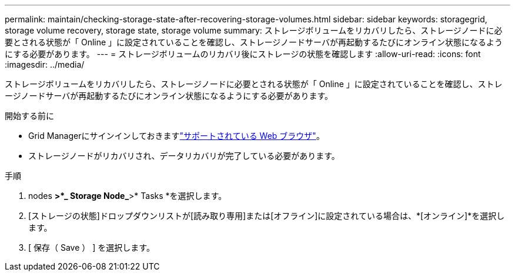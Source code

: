 ---
permalink: maintain/checking-storage-state-after-recovering-storage-volumes.html 
sidebar: sidebar 
keywords: storagegrid, storage volume recovery, storage state, storage volume 
summary: ストレージボリュームをリカバリしたら、ストレージノードに必要とされる状態が「 Online 」に設定されていることを確認し、ストレージノードサーバが再起動するたびにオンライン状態になるようにする必要があります。 
---
= ストレージボリュームのリカバリ後にストレージの状態を確認します
:allow-uri-read: 
:icons: font
:imagesdir: ../media/


[role="lead"]
ストレージボリュームをリカバリしたら、ストレージノードに必要とされる状態が「 Online 」に設定されていることを確認し、ストレージノードサーバが再起動するたびにオンライン状態になるようにする必要があります。

.開始する前に
* Grid Managerにサインインしておきますlink:../admin/web-browser-requirements.html["サポートされている Web ブラウザ"]。
* ストレージノードがリカバリされ、データリカバリが完了している必要があります。


.手順
. nodes *>*_ Storage Node_*>* Tasks *を選択します。
. [ストレージの状態]ドロップダウンリストが[読み取り専用]または[オフライン]に設定されている場合は、*[オンライン]*を選択します。
. [ 保存（ Save ） ] を選択します。

